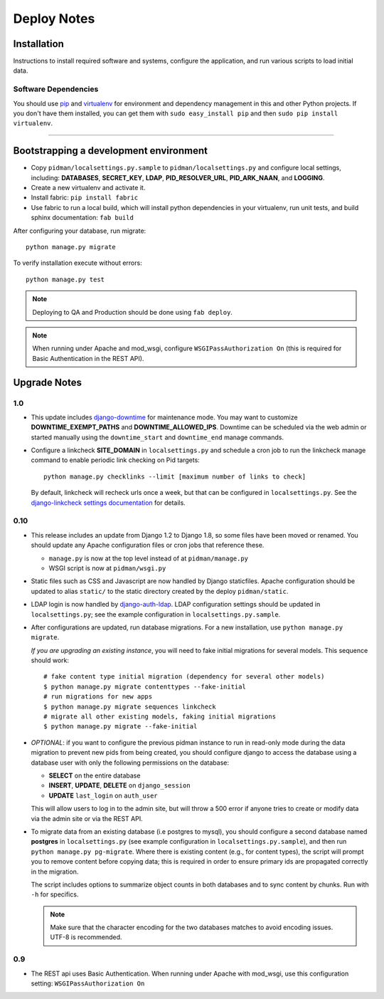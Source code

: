 .. _DEPLOYNOTES:

Deploy Notes
============

Installation
------------

Instructions to install required software and systems, configure the application,
and run various scripts to load initial data.

Software Dependencies
~~~~~~~~~~~~~~~~~~~~~

You should use `pip <http://pip.openplans.org/>`_ and `virtualenv
<http://virtualenv.openplans.org/>`_ for environment and dependency
management in this and other Python projects. If you don't have them
installed, you can get them with ``sudo easy_install pip`` and then
``sudo pip install virtualenv``.

------

Bootstrapping a development environment
---------------------------------------

* Copy ``pidman/localsettings.py.sample`` to ``pidman/localsettings.py``
  and configure local settings, including: **DATABASES**,  **SECRET_KEY**,
  **LDAP**, **PID_RESOLVER_URL**, **PID_ARK_NAAN**, and **LOGGING**.
* Create a new virtualenv and activate it.
* Install fabric: ``pip install fabric``
* Use fabric to run a local build, which will install python dependencies in
  your virtualenv, run unit tests, and build sphinx documentation: ``fab build``

After configuring your database, run migrate::

    python manage.py migrate

To verify installation execute without errors::

    python manage.py test

.. NOTE::

    Deploying to QA and Production should be done using ``fab deploy``.

.. NOTE::

    When running under Apache and mod_wsgi, configure
    ``WSGIPassAuthorization On`` (this is required for Basic
    Authentication in the REST API).


Upgrade Notes
-------------

1.0
~~~

* This update includes `django-downtime <https://github.com/dstegelman/django-downtime>`_
  for maintenance mode.  You may want to customize **DOWNTIME_EXEMPT_PATHS**
  and **DOWNTIME_ALLOWED_IPS**.  Downtime can be scheduled via
  the web admin or started manually using the ``downtime_start`` and
  ``downtime_end`` manage commands.

* Configure a linkcheck **SITE_DOMAIN** in ``localsettings.py`` and
  schedule a cron job to run the linkcheck manage command to enable
  periodic link checking on Pid targets::

      python manage.py checklinks --limit [maximum number of links to check]

  By default, linkcheck will recheck urls once a week, but that can be
  configured in ``localsettings.py``.  See the
  `django-linkcheck settings documentation <https://github.com/DjangoAdminHackers/django-linkcheck#settings>`_ for details.


0.10
~~~~

* This release includes an update from Django 1.2 to Django 1.8, so some
  files have been moved or renamed.  You should update any Apache
  configuration files or cron jobs that reference these.

  * ``manage.py`` is now at the top level instead of at ``pidman/manage.py``
  * WSGI script is now at ``pidman/wsgi.py``

* Static files such as CSS and Javascript are now handled by Django
  staticfiles.  Apache configuration should be updated to alias
  ``static/`` to the static directory created by the deploy ``pidman/static``.

* LDAP login is now handled by
  `django-auth-ldap <https://pythonhosted.org/django-auth-ldap/>`_.  LDAP
  configuration settings should be updated in ``localsettings.py``;
  see the example configuration in ``localsettings.py.sample``.

* After configurations are updated, run database migrations.  For a
  new installation, use ``python manage.py migrate``.

  *If you are upgrading an existing instance*, you will need to fake
  initial migrations for several models.  This sequence should work::

    # fake content type initial migration (dependency for several other models)
    $ python manage.py migrate contenttypes --fake-initial
    # run migrations for new apps
    $ python manage.py migrate sequences linkcheck
    # migrate all other existing models, faking initial migrations
    $ python manage.py migrate --fake-initial

* *OPTIONAL*: if you want to configure the previous pidman instance to
  run in read-only mode during the data migration to prevent new pids from
  being created, you should configure django to access the database using
  a database user with only the following permissions on the database:

  - **SELECT** on the entire database
  - **INSERT**, **UPDATE**, **DELETE** on ``django_session``
  - **UPDATE** ``last_login`` on ``auth_user``

  This will allow users to log in to the admin site, but will throw a
  500 error if anyone tries to create or modify data via the admin site
  or via the REST API.

* To migrate data from an existing database (i.e postgres to mysql), you
  should configure a second database named **postgres** in ``localsettings.py``
  (see example configuration in ``localsettings.py.sample``), and then
  run ``python manage.py pg-migrate``.  Where there is existing content
  (e.g., for content types), the script will prompt you to remove content
  before copying data; this is required in order to ensure
  primary ids are propagated correctly in the migration.

  The script includes options to summarize object counts in both databases
  and to sync content by chunks.  Run with ``-h`` for specifics.

  .. Note::

    Make sure that the character encoding for the two databases matches
    to avoid encoding issues.  UTF-8 is recommended.

0.9
~~~

* The REST api uses Basic Authentication.  When running under Apache
  with mod_wsgi, use this configuration setting: ``WSGIPassAuthorization On``


